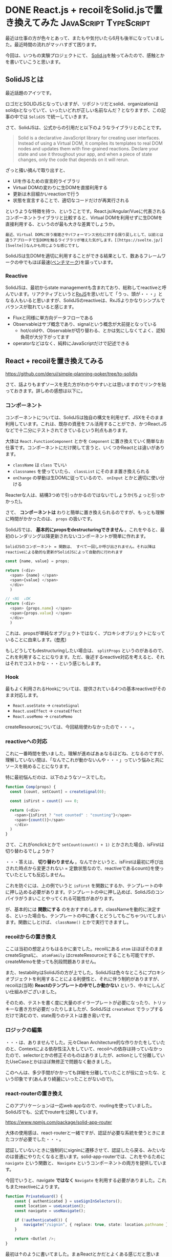 #+startup: content logdone inlneimages

#+hugo_base_dir: ../../../
#+hugo_auto_set_lastmod: t
#+HUGO_SECTION: post/2021/06
#+AUTHOR: derui

* DONE React.js + recoilをSolid.jsで置き換えてみた    :JavaScript:TypeScript:
CLOSED: [2022-06-19 日 15:41]
:PROPERTIES:
:EXPORT_FILE_NAME: react_to_solidjs
:END:
最近は仕事の方が色々とあって、またもや気付いたら6月も後半になっていました。最近時間の流れがマッハすぎて困ります。

今回は、いつもの実験プロジェクトにて、 [[https://www.solidjs.com/][Solid.js]]を触ってみたので、感触とかを書いていこうと思います。

#+html: <!--more-->

** SolidJSとは
最近話題のアイツです。

ロゴだとSOLIDJSとなっていますが、リポジトリだとsolid、organizationはsolidjsとなっていて、いったいどれが正しい名前なんだ？となりますが、この記事の中では  ~SolidJS~ で統一していきます。

さて、SolidJSは、公式からの引用だと以下のようなライブラリとのことです。

#+begin_quote
Solid is a declarative JavaScript library for creating user interfaces. Instead of using a Virtual DOM, it compiles its templates to real DOM nodes and updates them with fine-grained reactions. Declare your state and use it throughout your app, and when a piece of state changes, only the code that depends on it will rerun.
#+end_quote

ざっと掻い摘んで取り出すと、

- UIを作るための宣言的ライブラリ
- Virtual DOMの変わりに生DOMを直接利用する
- 更新は木目細かいreactionで行う
- 状態を宣言することで、適切なコードだけが再実行される


というような特徴を持つ、ということです。React.js/Angular/Vueに代表されるコンポーネントライブラリと比較すると、Virtual DOMを利用せずに生DOMを直接利用する、というのが最も大きな差異でしょうか。

#+begin_example
最近、Virtual DOMに伴う複雑さやパフォーマンス劣化に対する揺り戻しとして、以前とは違うアプローチで生DOMを触るライブラリが増えた気がします。[[https://svelte.jp/][Svelte]]なんかも同じような感じですし
#+end_example

SolidJSは生DOMを適切に利用することができる結果として、数あるフレームワークの中でもほぼ最速([[https://rawgit.com/krausest/js-framework-benchmark/master/webdriver-ts-results/table.html][ベンチマーク]])を謳っています。

*** Reactive
SolidJSは、最初からstate managementも含まれており、総称してreactiveと呼んでいます。リアクティブというと[[https://rxjs.dev/][RxJS]]を思いだして「うっ、頭が・・・」となる人もいると思いますが、SolidJSのreactiveは、RxJSよりかなりシンプルでバランスが取れていると感じます。

- Fluxと同様に単方向データフローである
- Observableはサブ概念であり、signalという概念が大前提となっている
  - hot/coldや、Observableが切り替わる、とかは気にしなくてよく、認知負荷が大分下がってます
- operatorなどはなく、純粋にJavaScriptだけで記述できる


** React + recoilを置き換えてみる
https://github.com/derui/simple-planning-poker/tree/to-solidjs

さて、話よりもまずソースを見た方がわかりやすいとは思いますのでリンクを貼っておきます。詳しめの感想は以下に。

*** コンポーネント
コンポーネントについては、SolidJSは独自の構文を利用せず、JSXをそのまま利用しています。これは、既存の資産をフル活用することができ、かつReact.JSなどで十二分にテストされてきているという利点もあります。

大体は ~React.FunctionComponent~ とかを  ~Component~ に置き換えていく簡単なお仕事です。コンポーネントにだけ関して言うと、いくつかReactとは違いがあります。

- ~className~ は ~class~ でいい
- ~classnames~ を使っていたら、 ~classList~ にそのまま置き換えられる
- ~onChange~ の挙動は生DOMに従っているので、 ~onInput~ とかと適切に使い分ける


Reacterな人は、結構3つめで引っかかるのではないでしょうか(ちょっと引っかかった)。

さて、 *コンポーネントは* わりと簡単に置き換えられるのですが、もっとも理解に時間がかかったのは、 ~props~ の扱いです。

SolidJSでは、 *基本的にpropsをdestructuringできません* 。これをやると、最初のレンダリング以降更新されないコンポーネントが簡単に作れます。

#+begin_example
SolidJSのコンポーネント = 関数は、 すべて一回しか呼び出されません。それ以降はreactiveによる動的な更新がSolidJSによって自動的に行われます
#+end_example

#+begin_src typescript
  const {name, value} = props;

  return (<div>
    <span> {name} </span>
    <span>{value} </span>
    </div>
    )

  // ↑NG  ↓OK
  return (<div>
    <span> {props.name} </span>
    <span>{props.value} </span>
    </div>
    )
#+end_src

これは、propsが単純なオブジェクトではなく、プロキシオブジェクトになっていることに由来します。([[https://www.solidjs.com/guides/rendering#props][参考]])

もしどうしてもdestructuringしたい場合は、 ~splitProps~ というのがあるので、これを利用することになります。ただ、後述するreactive対応を考えると、それはそれでコストかな・・・という感じもします。

*** Hook
最もよく利用されるHookについては、提供されている4つの基本reactiveがそのまま対応します。

- ~React.useState~ → ~createSignal~
- ~React.useEffect~ → ~createEffect~
- ~React.useMemo~ → ~createMemo~


createResourceについては、今回結局使わなかったので・・・。

*** reactiveへの対応
これに一番時間を使いました。理解が進めばあぁなるほどね、となるのですが、理解していない間は、「なんでこれが動かないんや・・・」っていう悩みと共にソースを眺めることになります。

特に最初悩んだのは、以下のようなソースでした。

#+begin_src typescript
  function Comp(props) {
    const [count, setCount] = createSignal(0);

    const isFirst = count() === 0;

    return (<div>
      <span>{isFirst ? "not counted" : "counting"}</span>
      <span>{count()}</span>
      </div>
    )
  }
#+end_src

さて、これがonclickとかで ~setCount(count() + 1)~ とかされた場合、isFirstは切り替わるでしょうか？

・・・答えは、 *切り替わりません* 。なんでかというと、isFirstは最初に呼び出された時点から変更されない = 定数状態なので、reactiveであるcount()を使っていたとしても反応しません。

これを防ぐには、上の例でいうと ~isFirst~ を関数にするか、テンプレートの中に押し込める必要があります。テンプレートの中に押し込めば、SolidJSのコンパイラがうまいことやってくれる可能性があがります。

が、基本的には  *関数にする* のをおすすめします。classNameを動的に決定する、といった場合も、テンプレートの中に書くとどうしてもごちゃついてしまいます。関数にしとけば、 ~className()~ とかで実行できますし。

*** recoilからの置き換え
ここは当初の想定よりもはるかに楽でした。recoilにある ~atom~ はほぼそのままcreateSignalに、 ~atomFamily~ はcreateResourceとすることも可能ですが、createMemoを使っても別段問題ありません。

また、testabilityはSolidJSの方が上でした。SolidJSは色々なところにプロキシオブジェクトを利用することによる利便性と、それに伴う制約がありますが、 recoilは(当時) *Reactのテンプレートの中でしか動かない* という、中々にしんどい仕組みがございました。

そのため、テストを書く度に大量のボイラープレートが必要になったり、トリッキーな書き方が必要だったりしましたが、SolidJSは ~createRoot~ でラップするだけで済むので、state周りのテストは書き易いです。

*** ロジックの編集
・・・は、ありませんでした。元々Clean Architecture的な作りかたをしていたのと、Contextによる依存性注入をしていて、recoilへの依存は持っていなかったので、selectorとかの修正そのものはありましたが、actionとして分離していたUseCaseとかはほぼ無修正で問題なく動きました。

このへんは、多少手間がかかっても詳細を分離していたことが役に立ったな、という印象です(あんまり綺麗にいったことがないので)。

*** react-routerの置き換え
このアプリケーションは一応web appなので、routingを使っていました。SolidJSでも、公式でrouterを公開しています。

[[https://www.npmjs.com/package/solid-app-router]]

大体の使用感は、react-routerと一緒ですが、認証が必要な系統を使うときにまたコツが必要でした・・・。

認証していないときに強制的にsigninに遷移させて、認証したら戻る、みたいなのは普通にやりたくなると思います。solid-app-routerでは、これをやるために  ~navigate~ という関数と、 ~Navigate~ というコンポーネントの両方を提供しています。

今回でいうと、navigate *ではなく* ~Navigate~ を利用する必要がありました。これもまたreactiveによります。

#+begin_src typescript
  function PrivateGuard() {
      const { authenticated } = useSignInSelectors();
      const location = useLocation();
      const navigate = useNavigate();

      if (!authenticated()) {
          navigate("/signin", { replace: true, state: location.pathname });
      }

      return <Outlet />;
  }
#+end_src

最初は↑のように書いてました。まぁReactとかだとよくある感じだと思います。さて、これで実際 ~/foo~ にアクセスすると、どうなるでしょうか？
なお、useLocationはlocationのreactiveなので、自動的に追跡されます。

・・・答えは、 *デフォルトのlocationが使われる* です。なんでかというと、このnavigateは、レンダリングの時に一回だけ呼び出され、そのまま固定されます。結局navigateは一度しか実行されない制御フローになっているためです。

これは、最終的には以下のように落ち着きました。

#+begin_src typescript
  const PrivateRoute: Component = () => {
    const { authenticated } = useSignInSelectors();

    const navigateToSignin = (args: { location: Location }) => {
      return `/signin?from=${args.location.pathname}`;
    };

    return (
      <>
        <Show when={!authenticated()}>
          <Navigate href={navigateToSignin} />
        </Show>
        <Show when={authenticated()}>
          <Outlet />
        </Show>
      </>
    );
  };
#+end_src

(authenticated()は、認証されているかどうか？を表すreactiveです)

つまり、

- reactiveを含む定数は関数に閉じ込める
- テンプレートではリアクティブか関数だけを使う


というのを徹底すること、というのが、SolidJSでの重要な作法である、という感じでした。

*** viteへの移行
SolidJSは、基本的にvite推しのようで(内部でrollupを利用しているので、一応今のプロジェクトは動くのは知っている)、viteに移行しました。

個人的には、色々勝手にやってくれるけどブラックボックスになっている・・・ってやつよりは、自分で全部書かないといけないけど把握できる方が好みなので、ここはまたエコシステム次第かな、とも思いつつ。

とはいえ、開発をするにあたっては非常に楽なのは確かだったので、学習用途か実践向けか？で変わってくるもんかなーという想像です。仕事でやるんだったらviteでいいや、感はありました。

ただし、移行の過程で、swc/esbuildがJSXの処理について *Reactしか対応していない* という絶望を味わいました。tscを直接利用するのはもう遅すぎてやってられないのでどうしようかな・・・となりました。

とりあえずは、babel(without 型チェック)を使ってます。これはこれでそれなりに速いので、今のプロジェクト規模くらいならまぁ大丈夫かな、というところで。


** 移植してみての感想
大分reactiveに苦戦はしましたが、なんだかんだロジックとかの修正は必要なかったので、ほぼ修正はstate management周辺と、コンポーネントの調整に終始しました。

本来はlazy componentとかも使ってみた方が色々楽だとは思いましたが、とりあえずそこまでのサイズでもないので、一つにまとめてあります。

- recoilよりも素直にreactiveな処理を書ける
  - ギリギリに近いレベルで整えられたreactiveは、シンプルかつ必要十分かな、と思いました
  - createStoreというのもあります。こっちはちょっと使いかたが違いますが、contextとして提供したくはない、さらに裏側にあるグローバルな状態、という感じかなと
  - コンポーネントの中で使うsignalとかは、useStateに慣れていればまぁすぐわかるかなと
- 非同期の扱いが制約されている
  - 非同期を扱うときはcreateResourceで、みたいな話になっている。createEffectで副作用として非同期を・・・みたいなことはあんまり意味がない
- 制御フロー用途のコンポーネントが以外といい感じ
  - Reactだと、三項演算子とかで事前に作っておいたコンポーネントを差し替える、という動的なものをよくやります
  - が、SolidJSはそもそものレンダリングフロー自体が異なるため、それも宣言的に書いた方が結局は見通しがよくなる印象でした
- 注意しないとreactiveの沼にはまる
  - devtool的なものはまだない(個人的にはあんまり使ったこともないですが)ので、結構な規模になってきて「動かないぞ・・・」ってなったときの追跡が結構難しかったです
  - とはいえ、これは慣れで大体なんとかなる印象でした


実際やってみた感じだと、速度は十二分ですし、Reactが後付けで追加してきたHookなどの概念も整理されているといった、後発の利点を生かしている感じがありました。
若干、CSSTransition的なものが少なかったり、transitionを表現するのが難しいといった、こういったライブラリによくある悩みはありますが・・・。

** 軽量かつ必要十分なライブラリです
Reactで気にしないといけない系統のパフォーマンスや、DOMと微妙に異なる挙動など、Reactを使っていてうーんちょっとなーとなっている方は、一回使ってみると新しい世界が開けるかもしれません。

また、AngularでRxJSやReactive Formに苦しめられている方は、reactiveってこんなシンプルでもいいんだ、というまた別系統のリアクティブに触れられるかなーと思います。Vue3系列は触ったことないのでわかりませんが。

久し振りに新しいフレームワークに触れてみましたが、色々騒がれているのも納得な使い易さでした。ぜひ一度触れてみてはいかがでしょうか。

** 補足：参考にした資料
ぶっちゃけ本家サイト以上に参考になるものはありませんでしたので、本家サイトにいきましょう。

* DONE 簡単なQRコードが出力できるようになった                         :OCaml:
CLOSED: [2022-07-03 日 15:41]
:PROPERTIES:
:EXPORT_FILE_NAME: qrcode_from_ocaml
:END:
観測史上最速の梅雨明けとかで、とてつもなく暑いですね。もう今から夏が怖いです。あれ、梅雨明けたからもう夏・・・？

思ったよりも時間がかかってしまいましたが、前からやってみたかったことについて書こうと思います

#+HTML: <!--more-->

** こんなん出力できるようになりました
まずはこのQRコードを御覧下さい。

[[file:code.png]]

お手持ちのスマホとかでこれを読み解くと、 ~01234567~ という表示ができるはず・・・です(私はできた)。このQRコードは、 https://github.com/derui/ocaml-qrcode で作ったライブラリから生成してみたやつです。大体思いたってからこれを出力できるようになるまで二ヶ月くらいかかりました・・・。

ずーっと仕様書とにらめっこしていたので、何となく貼られているQRコードを見てバージョンの想像がつくようになってきました。

** なんで今更QRコード？
QRコードは様々なところで見るようになりましたし、日頃何も考えずに読み取っているという方もいると思います。ただ、JANなどの一次元バーコードもそうですが、当然ですがそれを実現するための仕組み、というのがあります。それに則っていないとそもそも読み込めませんから。

JANなどのコードは一次元なので、なんとなくわかりやすいのですが、QRコードの場合は二次元バーコードということで、どういう形になっているんだろう？というのが前々から興味がありました。

#+begin_quote
本当は読み込みまで作りたかったんですが、そっちは本当に画像処理になってくるので、さらに時間がかかりそうだなぁってことで、とりあえず出力ができるようになったところでこれ書いてます。
#+end_quote

** 利用したライブラリ
基本的には、数値処理のところで多少楽というか厳密に利用するために、 [[https://github.com/andrenth/ocaml-stdint][stdint]]と、画像処理のために[[https://opam.ocaml.org/packages/camlimages/][camlimages]]を利用したくらいで、後は大体自作しました。特に、QRコードの中の処理では、1bit単位で扱わなければならない箇所が多かったので、bitを扱えるようなライブラリを自作してます。

** 難しかった部分
QRコードの詳細な仕様については、JIS登録などされていて著作権保護されているので、 [[https://www.jisc.go.jp/][JISC]] から閲覧などしていただくのがよろしいかと思います。その仕様の中で特に難しかった部分を挙げていきます。

#+begin_quote
JISCへの登録は無料ででき、かつ閲覧自体は無料です。なんでかログインにめっちゃ時間がかかるのがとても不思議ですけども。
#+end_quote

*** BCH符号
QRコードの形式情報やバージョンという情報(QRコードには40番まであるんです。物理的に見たことは無いですが)を保存するとき、 [[https://ja.wikipedia.org/wiki/BCH%E7%AC%A6%E5%8F%B7#:~:text=BCH%E7%AC%A6%E5%8F%B7%EF%BC%88BCH%E3%81%B5%E3%81%94%E3%81%86,Ray%2DChaudhuri%20%E3%81%8C%E8%80%83%E6%A1%88%E3%81%97%E3%81%9F%E3%80%82][BCH符号]]というものを利用しています。これ、符号処理という分野では非常によく利用されるものということなのですが、私は符号処理とかほとんどやったことない(はるか昔に圧縮・展開処理とか書いたことはありますが)ので、この回路を理解するのにめちゃくちゃ時間を使いました。

最終的には大学が公開しているPDFとか読み漁って実装する感じになりました。勉強にはなりましたけども

*** リードソロモン符号
多分QRコードを実装しようとした人(で、数学が苦手な人)が必ず躓くポイントではないかと思います。[[https://ja.wikipedia.org/wiki/%E3%83%AA%E3%83%BC%E3%83%89%E3%83%BB%E3%82%BD%E3%83%AD%E3%83%A2%E3%83%B3%E7%AC%A6%E5%8F%B7][参考]]

QRコードは、誤り訂正が可能で、その誤り訂正レベルは4段階あります。誤り訂正符号として利用されているのが、RS符号、となります。なのでこの符号化を実装しないと、QRコード自体実装することができません。

Wikipediaを見ても、最初から有限体とかがあたりまえのように出てきて、  *有限体ってなに・・・？* となることうけあいです。わたしはなりました。特にややこしいのが ~GF(256)~ などのように表現される、拡張ガロア体と呼ばれるものの計算でした。わかってしまえばなんとなく *ほう・・・* ってなるのですが、この表現と生成多項式とか色んなものが同時に襲ってくるイメージでした。とても辛い。

回路自体は、BCH符号などと似た感じにはなったので、そっちができていれば流用できる感じなのですが、とにかくこの計算結果で、どれがどうなれば正しいのか？というのを探し周りました。自分で計算したらよかったんじゃないか？というものふと浮かびはしたものの、検索するとみんな悩んでるんだな・・・って感じでした。

*** マスク処理
よくみるQRコードは、アレはデータがそのまま記述されているのではなく、読み取り精度を向上させるために、マスクをかけています。このマスクなんですが、ファインダーパターンとよばれる、QRコードの特徴の一つでもある左上、右上、左下にある正方形の領域や、それ以外の機能パターンと呼ばれるものにはかけられません。

これを制御する・・・というのが以外と難しかったです。マスクは、マトリックスとして生成→マスクかける→マスクの情報をマトリックスに書きこむ、という処理が必要になります。そのため、理解しきらないうちに作ったOCamlのモジュール間の関係がよくわからんことになってしまったりしてます。ここは反省点です。

** たまには仕事から離れたものをやるのも面白い
実際、QRコードを出したいだけなら、自分で作成する必要はどこにもありません。制定自体結構前からあるものなので、出力したりするためのものはそこらじゅうにあるのは事実です。

しかし、作る過程で得られる知識であったり、作るという経験は中々得難いものじゃないかなーと思っています。仕事でやることばっかやってると滅入るってものありますけど。

もうちょっと頑張って読み取りまでできるようにしてみたいですが、これは気長にやっていこうかなと思います。出力もまだやらんとあかんことがいっぱいあるので。

* comment Local Variables                                           :ARCHIVE:
# Local Variables:
# eval: (org-hugo-auto-export-mode)
# End:
